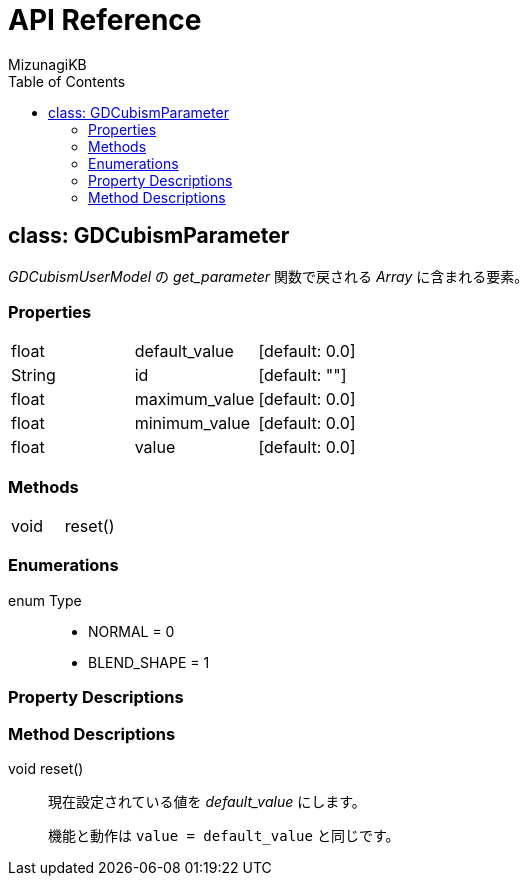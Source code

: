 = API Reference
:author: MizunagiKB
:doctype: book
:toc:
:toclevels: 3
:lang: ja
:encoding: utf-8
:stylesdir: ./res/theme/css
:stylesheet: adoc-golo.css
:source-highlighter: highlight.js
:experimental:
ifndef::env-github[:icons: font]
ifdef::env-github,env-browser[]
endif::[]
ifdef::env-github[]
:caution-caption: :fire:
:important-caption: :exclamation:
:note-caption: :paperclip:
:tip-caption: :bulb:
:warning-caption: :warning:
endif::[]


== class: GDCubismParameter

_GDCubismUserModel_ の _get_parameter_ 関数で戻される _Array_ に含まれる要素。


=== Properties

[cols="3",frame=none,grid=none]
|===
>|float <|default_value |[default: 0.0]
>|String <|id |[default: ""]
>|float <|maximum_value |[default: 0.0]
>|float <|minimum_value |[default: 0.0]
>|float <|value |[default: 0.0]
|===


=== Methods
[cols="2",frame=none,grid=none]
|===
>|void <|reset()
|===


=== Enumerations
enum Type::
* NORMAL = 0
* BLEND_SHAPE = 1


=== Property Descriptions


=== Method Descriptions

[[id-method-reset]]
void reset()::
現在設定されている値を _default_value_ にします。
+
機能と動作は ```value = default_value``` と同じです。
